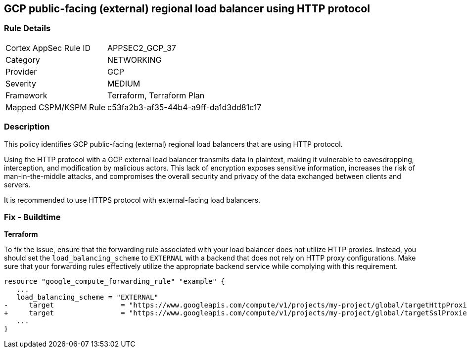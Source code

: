 == GCP public-facing (external) regional load balancer using HTTP protocol

=== Rule Details

[cols="1,3"]
|===
|Cortex AppSec Rule ID |APPSEC2_GCP_37
|Category |NETWORKING
|Provider |GCP
|Severity |MEDIUM
|Framework |Terraform, Terraform Plan
|Mapped CSPM/KSPM Rule |c53fa2b3-af35-44b4-a9ff-da1d3dd81c17
|===


=== Description

This policy identifies GCP public-facing (external) regional load balancers that are using HTTP protocol.

Using the HTTP protocol with a GCP external load balancer transmits data in plaintext, making it vulnerable to eavesdropping, interception, and modification by malicious actors. This lack of encryption exposes sensitive information, increases the risk of man-in-the-middle attacks, and compromises the overall security and privacy of the data exchanged between clients and servers.

It is recommended to use HTTPS protocol with external-facing load balancers.

=== Fix - Buildtime

*Terraform*

To fix the issue, ensure that the forwarding rule associated with your load balancer does not utilize HTTP proxies. Instead, you should set the `load_balancing_scheme` to `EXTERNAL` with a backend that does not rely on HTTP proxy configurations. Make sure that your forwarding rules effectively utilize the appropriate backend service while complying with this requirement.

[source,go]
----
resource "google_compute_forwarding_rule" "example" {
   ...
   load_balancing_scheme = "EXTERNAL"
-     target                = "https://www.googleapis.com/compute/v1/projects/my-project/global/targetHttpProxies/my-target-proxy"
+     target                = "https://www.googleapis.com/compute/v1/projects/my-project/global/targetSslProxies/my-target-proxy"
   ...
}
----

